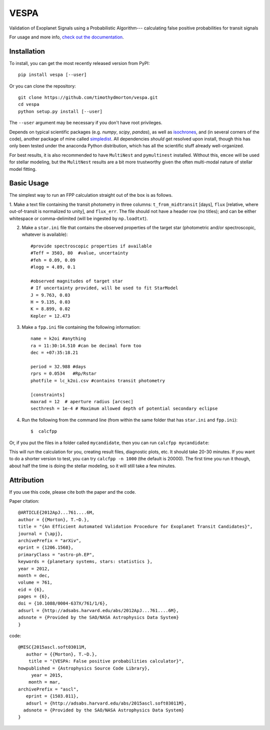 VESPA
======
.. image:: https://zenodo.org/badge/6253/timothydmorton/VESPA.svg   
    :target: http://dx.doi.org/10.5281/zenodo.16467


Validation of Exoplanet Signals using a Probabilistic Algorithm--- calculating false positive probabilities for transit signals

For usage and more info, `check out the documentation <http://vespa.rtfd.org>`_.

Installation
------------

To install, you can get the most recently released version from PyPI::

    pip install vespa [--user]

Or you can clone the repository::

    git clone https://github.com/timothydmorton/vespa.git
    cd vespa
    python setup.py install [--user]

The ``--user`` argument may be necessary if you don't have root privileges.

Depends on typical scientific packages (e.g. `numpy`, `scipy`, `pandas`),
as well as `isochrones <http://github.com/timothydmorton/isochrones>`_, and (in several corners of the code), another package of mine called `simpledist <http://github.com/timothydmorton/simpledist>`_.  All dependencies *should* get resolved upon install, though this has only been tested under the anaconda Python distribution, which has all the scientific stuff already well-organized.

For best results, it is also recommended to have ``MultiNest`` and ``pymultinest`` installed.  Without this, ``emcee`` will be used for stellar modeling, but the ``MulitNest`` results are a bit more trustworthy given the often multi-modal nature of stellar model fitting.

Basic Usage
-----------

The simplest way to run an FPP calculation straight out of the box is
as follows.

1.  Make a text file containing the transit photometry in three columns: 
``t_from_midtransit`` [days], ``flux`` [relative, where out-of-transit is normalized to unity], and ``flux_err``.  The file should not have a header row (no titles); and can be either whitespace or comma-delimited (will be ingested by ``np.loadtxt``).  

2. Make a ``star.ini`` file that contains the observed properties of the target star (photometric and/or spectroscopic, whatever is available):: 

	    #provide spectroscopic properties if available
            #Teff = 3503, 80  #value, uncertainty
            #feh = 0.09, 0.09
            #logg = 4.89, 0.1

	    #observed magnitudes of target star
	    # If uncertainty provided, will be used to fit StarModel
            J = 9.763, 0.03
            H = 9.135, 0.03
            K = 8.899, 0.02
            Kepler = 12.473

3. Make a ``fpp.ini`` file containing the following information::

            name = k2oi #anything
            ra = 11:30:14.510 #can be decimal form too
            dec = +07:35:18.21

            period = 32.988 #days
            rprs = 0.0534   #Rp/Rstar
            photfile = lc_k2oi.csv #contains transit photometry

	    [constraints]
	    maxrad = 12  # aperture radius [arcsec] 
	    secthresh = 1e-4 # Maximum allowed depth of potential secondary eclipse 

4. Run the following from the command line (from within the same folder that has ``star.ini`` and ``fpp.ini``)::

	$  calcfpp 
	 
Or, if you put the files in a folder called ``mycandidate``, then you can run ``calcfpp mycandidate``::
	 
This will run the calculation for you, creating result files, diagnostic plots, etc.  
It should take 20-30 minutes.  If you want to do a shorter
version to test, you can try ``calcfpp -n 1000`` (the default is 20000).  The first
time you run it though, about half the time is doing the stellar modeling, so it will still
take a few minutes.



Attribution
-----------

If you use this code, please cite both the paper and the code.

Paper citation::

    @ARTICLE{2012ApJ...761....6M,
    author = {{Morton}, T.~D.},
    title = "{An Efficient Automated Validation Procedure for Exoplanet Transit Candidates}",
    journal = {\apj},
    archivePrefix = "arXiv",
    eprint = {1206.1568},
    primaryClass = "astro-ph.EP",
    keywords = {planetary systems, stars: statistics },
    year = 2012,
    month = dec,
    volume = 761,
    eid = {6},
    pages = {6},
    doi = {10.1088/0004-637X/761/1/6},
    adsurl = {http://adsabs.harvard.edu/abs/2012ApJ...761....6M},
    adsnote = {Provided by the SAO/NASA Astrophysics Data System}
    }

code::

	@MISC{2015ascl.soft03011M,
	   author = {{Morton}, T.~D.},
	    title = "{VESPA: False positive probabilities calculator}",
	howpublished = {Astrophysics Source Code Library},
	     year = 2015,
	    month = mar,
	archivePrefix = "ascl",
	   eprint = {1503.011},
	   adsurl = {http://adsabs.harvard.edu/abs/2015ascl.soft03011M},
	  adsnote = {Provided by the SAO/NASA Astrophysics Data System}
	}
